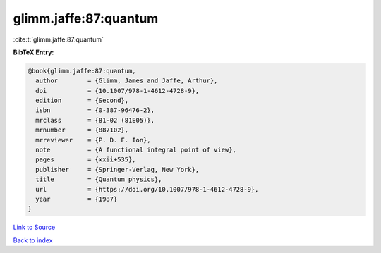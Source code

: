 glimm.jaffe:87:quantum
======================

:cite:t:`glimm.jaffe:87:quantum`

**BibTeX Entry:**

.. code-block:: bibtex

   @book{glimm.jaffe:87:quantum,
     author        = {Glimm, James and Jaffe, Arthur},
     doi           = {10.1007/978-1-4612-4728-9},
     edition       = {Second},
     isbn          = {0-387-96476-2},
     mrclass       = {81-02 (81E05)},
     mrnumber      = {887102},
     mrreviewer    = {P. D. F. Ion},
     note          = {A functional integral point of view},
     pages         = {xxii+535},
     publisher     = {Springer-Verlag, New York},
     title         = {Quantum physics},
     url           = {https://doi.org/10.1007/978-1-4612-4728-9},
     year          = {1987}
   }

`Link to Source <https://doi.org/10.1007/978-1-4612-4728-9},>`_


`Back to index <../By-Cite-Keys.html>`_
